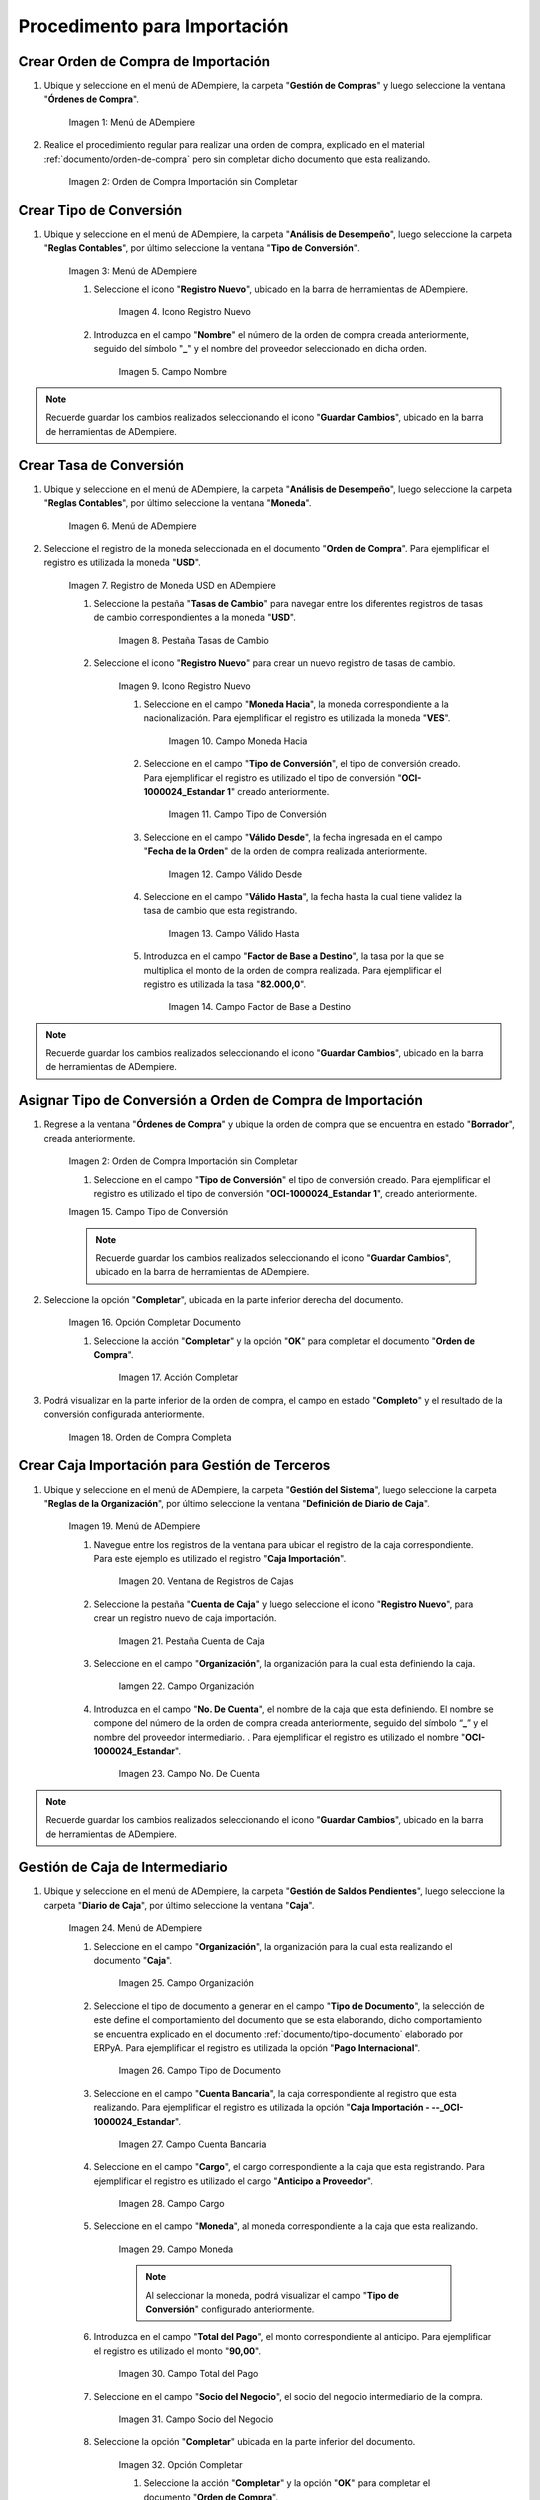 .. |Menú de ADempiere 1| image:: resources/menu1.png 
.. |Orden de Compra sin Completar| image:: resources/orden1.png 
.. |Menú de ADempiere 2| image:: resources/menu2.png 
.. |Icono Registro Nuevo| image:: resources/nuevo1.png
.. |Campo Nombre| image:: resources/nombre1.png
.. |Menú de ADempiere 3| image:: resources/menu3.png
.. |Ventana Moneda| image:: resources/vent1.png
.. |Pestaña Tasas de Cambio| image:: resources/pest1.png
.. |Icono Registro Nuevo 2| image:: resources/nuevo2.png
.. |Campo Moneda Hacia| image:: resources/moneda1.png
.. |Campo Tipo de Conversión 1| image:: resources/tipoconver.png
.. |Campo Válido Desde| image:: resources/desde1.png
.. |Campo Válido Hasta| image:: resources/hasta1.png
.. |Campo Factor de Base a Destino| image:: resources/factor1.png
.. |Campo Tipo de Conversión 2| image:: resources/tipoconver2.png
.. |Opción Completar 1| image:: resources/completar1.png
.. |Acción Completar| image:: resources/accion1.png
.. |Orden de Compra Completa| image:: resources/resultado1.png
.. |Menú de ADempiere 5| image:: resources/menu5.png
.. |Registro de Caja Importación| image:: resources/caja1.png
.. |Pestaña Cuenta de Caja| image:: resources/cuenta2.png
.. |Campo Organización 1| image:: resources/org2.png
.. |Campo No. de Cuenta| image:: resources/cuenta3.png
.. |Menú de ADempiere 4| image:: resources/menu4.png
.. |Campo Organización 2| image:: resources/org1.png
.. |Campo Tipo de Documento| image:: resources/tipodoc1.png
.. |Campo Cuenta Bancaria| image:: resources/cuenta1.png
.. |Campo Cargo| image:: resources/orden2.png
.. |Campo Moneda| image:: resources/conversion1.png
.. |Campo Total del Pago| image:: resources/total1.png
.. |Campo Socio del Negocio| image:: resources/socio1.png
.. |Opción Completar| image:: resources/completar2.png
.. |Menú de ADempiere 6| image:: resources/menu6.png
.. |Documento por Pagar| image:: resources/factura1.png
.. |Pestaña Línea de la Factura| image:: resources/linea.png
.. |Campo Tipo de Documento 3| image:: resources/tipodoc3.png
.. |Campo Factura 1| image:: resources/factura3.png
.. |Opción Completar 2| image:: resources/completar3.png
.. |Menú de ADempiere 7| image:: resources/menu7.png
.. |Icono Registro Nuevo 3| image:: resources/nuevo3.png
.. |Campo Organización 3| image:: resources/org3.png
.. |Campo Tipo de Documento 2| image:: resources/tipodoc2.png
.. |Campo Cuenta Bancaria 2| image:: resources/factura2.png
.. |Opción Crear Desde| image:: resources/total2.png
.. |Ventana del Proceso Crear Desde| image:: resources/vent2.png
.. |Opción Comenzar Búsqueda|
.. |Seleccione Documentos|
.. |Opción Completar 3|


.. _documento/procedimiento-importación:



=============================
Procedimento para Importación
=============================


Crear Orden de Compra de Importación
====================================

#. Ubique y seleccione en el menú de ADempiere, la carpeta "**Gestión de Compras**" y luego seleccione la ventana "**Órdenes de Compra**".

    |Menú de ADempiere 1|

    Imagen 1: Menú de ADempiere

#. Realice el procedimiento regular para realizar una orden de compra, explicado en el material :ref:`documento/orden-de-compra` pero sin completar dicho documento que esta realizando.

    |Orden de Compra sin Completar|

    Imagen 2: Orden de Compra Importación sin Completar

Crear Tipo de Conversión
========================

#. Ubique y seleccione en el menú de ADempiere, la carpeta "**Análisis de Desempeño**", luego seleccione la carpeta "**Reglas Contables**", por último seleccione la ventana "**Tipo de Conversión**".

    |Menú de ADempiere 2|

    Imagen 3: Menú de ADempiere

    #. Seleccione el icono "**Registro Nuevo**", ubicado en la barra de herramientas de ADempiere.

        |Icono Registro Nuevo|

        Imagen 4. Icono Registro Nuevo

    #. Introduzca en el campo "**Nombre**" el número de la orden de compra creada anteriormente, seguido del símbolo "**_**" y el nombre del proveedor seleccionado en dicha orden.

        |Campo Nombre|

        Imagen 5. Campo Nombre

.. note:: 

    Recuerde guardar los cambios realizados seleccionando el icono "**Guardar Cambios**", ubicado en la barra de herramientas de ADempiere.


Crear Tasa de Conversión
========================

#. Ubique y seleccione en el menú de ADempiere, la carpeta "**Análisis de Desempeño**", luego seleccione la carpeta "**Reglas Contables**", por último seleccione la ventana "**Moneda**".

    |Menú de ADempiere 3|

    Imagen 6. Menú de ADempiere

#. Seleccione el registro de la moneda seleccionada en el documento "**Orden de Compra**". Para ejemplificar el registro es utilizada la moneda "**USD**".

    |Ventana Moneda|

    Imagen 7. Registro de Moneda USD en ADempiere

    #. Seleccione la pestaña "**Tasas de Cambio**" para navegar entre los diferentes registros de tasas de cambio correspondientes a la moneda "**USD**".

        |Pestaña Tasas de Cambio|

        Imagen 8. Pestaña Tasas de Cambio

    #. Seleccione el icono "**Registro Nuevo**" para crear un nuevo registro de tasas de cambio.

        |Icono Registro Nuevo 2|

        Imagen 9. Icono Registro Nuevo

        #. Seleccione en el campo "**Moneda Hacia**", la moneda correspondiente a la nacionalización. Para ejemplificar el registro es utilizada la moneda "**VES**".

            |Campo Moneda Hacia|

            Imagen 10. Campo Moneda Hacia

        #. Seleccione en el campo "**Tipo de Conversión**", el tipo de conversión creado. Para ejemplificar el registro es utilizado el tipo de conversión "**OCI-1000024_Estandar 1**" creado anteriormente.

            |Campo Tipo de Conversión 1|

            Imagen 11. Campo Tipo de Conversión

        #. Seleccione en el campo "**Válido Desde**", la fecha ingresada en el campo "**Fecha de la Orden**" de la orden de compra realizada anteriormente.

            |Campo Válido Desde|

            Imagen 12. Campo Válido Desde

        #. Seleccione en el campo "**Válido Hasta**", la fecha hasta la cual tiene validez la tasa de cambio que esta registrando. 

            |Campo Válido Hasta|

            Imagen 13. Campo Válido Hasta

        #. Introduzca en el campo "**Factor de Base a Destino**", la tasa por la que se multiplica el monto de la orden de compra realizada. Para ejemplificar el registro es utilizada la tasa "**82.000,0**".

            |Campo Factor de Base a Destino|

            Imagen 14. Campo Factor de Base a Destino

.. note:: 

    Recuerde guardar los cambios realizados seleccionando el icono "**Guardar Cambios**", ubicado en la barra de herramientas de ADempiere.

Asignar Tipo de Conversión a Orden de Compra de Importación
===========================================================

#. Regrese a la ventana "**Órdenes de Compra**" y ubique la orden de compra que se encuentra en estado "**Borrador**", creada anteriormente.

    |Orden de Compra sin Completar|

    Imagen 2: Orden de Compra Importación sin Completar

    #. Seleccione en el campo "**Tipo de Conversión**" el tipo de conversión creado. Para ejemplificar el registro es utilizado el tipo de conversión "**OCI-1000024_Estandar 1**", creado anteriormente.

    |Campo Tipo de Conversión 2|

    Imagen 15. Campo Tipo de Conversión

    .. note::

        Recuerde guardar los cambios realizados seleccionando el icono "**Guardar Cambios**", ubicado en la barra de herramientas de ADempiere.

#. Seleccione la opción "**Completar**", ubicada en la parte inferior derecha del documento.

    |Opción Completar 1|

    Imagen 16. Opción Completar Documento

    #. Seleccione la acción "**Completar**" y la opción "**OK**" para completar el documento "**Orden de Compra**".

        |Acción Completar|

        Imagen 17. Acción Completar

#. Podrá visualizar en la parte inferior de la orden de compra, el campo en estado "**Completo**" y el resultado de la conversión configurada anteriormente.

    |Orden de Compra Completa|

    Imagen 18. Orden de Compra Completa


Crear Caja Importación para Gestión de Terceros
===============================================

#. Ubique y seleccione en el menú de ADempiere, la carpeta "**Gestión del Sistema**", luego seleccione la carpeta "**Reglas de la Organización**", por último seleccione la ventana "**Definición de Diario de Caja**".

    |Menú de ADempiere 5|

    Imagen 19. Menú de ADempiere

    #. Navegue entre los registros de la ventana para ubicar el registro de la caja correspondiente. Para este ejemplo es utilizado el registro "**Caja Importación**".

        |Registro de Caja Importación|

        Imagen 20. Ventana de Registros de Cajas

    #. Seleccione la pestaña "**Cuenta de Caja**" y luego seleccione el icono "**Registro Nuevo**", para crear un registro nuevo de caja importación.

        |Pestaña Cuenta de Caja|

        Imagen 21. Pestaña Cuenta de Caja

    #. Seleccione en el campo "**Organización**", la organización para la cual esta definiendo la caja.

        |Campo Organización 1| 
        
        Iamgen 22. Campo Organización

    #. Introduzca en el campo "**No. De Cuenta**", el nombre de la caja que esta definiendo. El nombre se compone del número de la orden de compra creada anteriormente, seguido del símbolo “**_**” y el nombre del proveedor intermediario. . Para ejemplificar el registro es utilizado el nombre "**OCI-1000024_Estandar**".
        
        |Campo No. de Cuenta|

        Imagen 23. Campo No. De Cuenta

.. note::

    Recuerde guardar los cambios realizados seleccionando el icono "**Guardar Cambios**", ubicado en la barra de herramientas de ADempiere.


Gestión de Caja de Intermediario
================================

#. Ubique y seleccione en el menú de ADempiere, la carpeta "**Gestión de Saldos Pendientes**", luego seleccione la carpeta "**Diario de Caja**", por último seleccione la ventana "**Caja**".

    |Menú de ADempiere 4|

    Imagen 24. Menú de ADempiere

    #. Seleccione en el campo "**Organización**", la organización para la cual esta realizando el documento "**Caja**".

        |Campo Organización 2|

        Imagen 25. Campo Organización

    #. Seleccione el tipo de documento a generar en el campo "**Tipo de Documento**", la selección de este define el comportamiento del documento que se esta elaborando, dicho comportamiento se encuentra explicado en el documento :ref:`documento/tipo-documento` elaborado por ERPyA. Para ejemplificar el registro es utilizada la opción "**Pago Internacional**".

        |Campo Tipo de Documento|

        Imagen 26. Campo Tipo de Documento

    #. Seleccione en el campo "**Cuenta Bancaria**", la caja correspondiente al registro que esta realizando. Para ejemplificar el registro es utilizada la opción "**Caja Importación - --_OCI-1000024_Estandar**".

        |Campo Cuenta Bancaria|

        Imagen 27. Campo Cuenta Bancaria

    #. Seleccione en el campo "**Cargo**", el cargo correspondiente a la caja que esta registrando. Para ejemplificar el registro es utilizado el cargo "**Anticipo a Proveedor**".

        |Campo Cargo|

        Imagen 28. Campo Cargo

    #. Seleccione en el campo "**Moneda**", al moneda correspondiente a la caja que esta realizando.

        |Campo Moneda|

        Imagen 29. Campo Moneda

        .. note:: 

            Al seleccionar la moneda, podrá visualizar el campo "**Tipo de Conversión**" configurado anteriormente. 

    #. Introduzca en el campo "**Total del Pago**", el monto correspondiente al anticipo. Para ejemplificar el registro es utilizado el monto "**90,00**".

        |Campo Total del Pago|

        Imagen 30. Campo Total del Pago

    #. Seleccione en el campo "**Socio del Negocio**", el socio del negocio intermediario de la compra.

        |Campo Socio del Negocio|

        Imagen 31. Campo Socio del Negocio
    
    #. Seleccione la opción "**Completar**" ubicada en la parte inferior del documento.

        |Opción Completar|

        Imagen 32. Opción Completar

        #. Seleccione la acción "**Completar**" y la opción "**OK**" para completar el documento "**Orden de Compra**".

            |Acción Completar|

            Imagen 33. Acción Completar

Crear Documento por Pagar
=========================

#. Ubique y seleccione en el menú de ADempiere, la carpeta "**Gestión de Compras**", luego seleccione la ventana "**Documentos por Pagar**".

    |Menú de ADempiere 6|

    Imagen 34. Menú de ADempiere

#. Realice el procedimiento habitual para crear los documentos por pagar necesarios, explicado en el material :ref:`documento/documento-por-pagar` elaborado por ERPyA. Para ejemplificar el registro se realizan dos facturas identicas con número de documento "**1000015**" y "**1000014**", moneda "**USD**", monto "**45,00**" y cargo "**Gastos Aduanales**". 

    |Documento por Pagar|

    Imagen 35. Documento por Pagar

    #. Podrá visualizar en la pestaña "**Línea de la Factura**", el cargo "**Gastos Aduanales**" utilizado para generar el documento por pagar.

        |Pestaña Línea de la Factura|

        Imagen 36. Pestaña Línea de la Factura

.. note::

    Si ya se encuentra recepcionada la mercancía debe seguir el procedimiento de costos adicionales asociado a una recepción, de otro modo debe ser cargada de forma regular y ser reversada mediante un ajuste de crédito al recepcionar la mercancía, cargando un ajuste de débito con el procedimiento de costo adicional.

Gestión de Caja de Intermediario
================================

#. Ubique y seleccione en el menú de ADempiere, la carpeta "**Gestión de Saldos Pendientes**", luego seleccione la carpeta "**Diario de Caja**", por último seleccione la ventana "**Caja**".

    |Menú de ADempiere 4|

    Imagen 37. Menú de ADempiere

    #. Seleccione en el campo "**Organización**", la organización para la cual esta realizando el documento "**Caja**".

        |Campo Organización 2|

        Imagen 38. Campo Organización

    #. Seleccione el tipo de documento a generar en el campo "**Tipo de Documento**", la selección de este define el comportamiento del documento que se esta elaborando, dicho comportamiento se encuentra explicado en el documento :ref:`documento/tipo-documento` elaborado por ERPyA. Para ejemplificar el registro es utilizada la opción "**Egreso Caja**".

        |Campo Tipo de Documento|

        Imagen 39. Campo Tipo de Documento

    #. Seleccione en el campo "**Factura**", la factura que será reflejada en la caja que esta realizando. Para ejemplificar el registro es utilizada la factura "**1000014**" creada anteriormente.

        |Campo Factura 1|

        Imagen 40. Campo Factura

        .. note:: 

            Recuerde guardar los cambios realizados seleccionando el icono "**Guardar Cambios**", ubicado en la barra de herramientas de ADempiere.

    #. Seleccione la opción "**Completar**", ubicada en la parte inferior del documento.

        |Opción Completar 2|

        Imagen 41. Opción Completar

        #. Seleccione la acción "**Completar**" y la opción "**Ok**" para completar el documento "**Caja**".

            |Acción Completar|

            Imagen 42. Acción Completar

.. note::

    Repita el procedimiento con todos los documentos por pagar importación realizados al socio del negocio intermediario.


Cancelar Facturas
=================

#. Ubique y seleccione en el menú de ADempiere, la carpeta "**Gestión de Saldos Pendientes**", luego seleccione la carpeta "**Diario de Caja**", por último seleccione la ventana "**Cierre de Caja**".

    |Menú de ADempiere 7|

    Imagen 43. Menú de ADempiere

#. Podrá visualizar la ventana "**Cierre de Caja**", donde debe seleccionar en la barra de herramientas el icono "**Registro Nuevo**".

    |Icono Registro Nuevo 3|

    Imagen 44. Icono Registro Nuevo

    #. Seleccione en el campo "**Organización**", la organización para la cual esta realizando el documento de cierre de caja.

        |Campo Organización 3|

        Imagen 45. Campo Organización

    #. Seleccione el tipo de documento a generar en el campo "**Tipo de Documento**", la selección de este define el comportamiento del documento que se esta elaborando, dicho comportamiento se encuentra explicado en el documento :ref:`documento/tipo-documento` elaborado por ERPyA. Para ejemplificar el registro es utilizada la opción "**Cierre de Caja**".

        |Campo Tipo de Documento 2|

        Imagen 46. Campo Tipo de Documento

    #. Seleccione en el campo "**Cuenta Bancaria**", la misma caja seleccionada en el documento "**Caja**" creado.

        |Campo Cuenta Bancaria 2|

        Imagen 47. Campo Cuenta Bancaria

    #. Seleccione el proceso "**Crear a Partir de Pagos**" para crear el cierre de caja a partir de los pagos.

        |Opción Crear Desde|

        Imagen 48. Proceso Crear a Partir de Pagos

        #. Podrá visualizar la ventana "**Crear extracto bancario a partir de pagos**", con los campos necesarios para filtrar la búsqueda.

            |Ventana del Proceso Crear Desde|

            Imagen 49. Ventana del Proceso Crear a Partir de Pagos

        #. Seleccione la opción "**Comenzar Búsqueda**" para buscar los documentos creados al socio del negocio intermediario.

            |Opción Comenzar Búsqueda|

            Imagen 50. Opción Comenzar Búsqueda

        #. Seleccione los diferentes documentos con montos en negativo, creados anteriormente y la opción "**OK**" para cargar la información a la pestaña "**Línea de Cierre de Caja**".

            |Seleccione Documentos|

            Imagen 51. Seleccionar Documentos 

            .. note::

                Recuerde seleccionar el icono "**Refrescar**" en la barra de herramientas de ADempiere, para refrescar el registro en la ventana "**Cierre de Caja**".
        
        #. Seleccione la opción "**Completar**", para completar el documento "**Cierre de Caja**".

            |Opción Completar 3|

            Imagen 52. Opción Completar

            #. Seleccione la acción "**Completar**" y la opción "**Ok**" para completar el documento "**Caja**".

                |Acción Completar|

                Imagen 42. Acción Completar